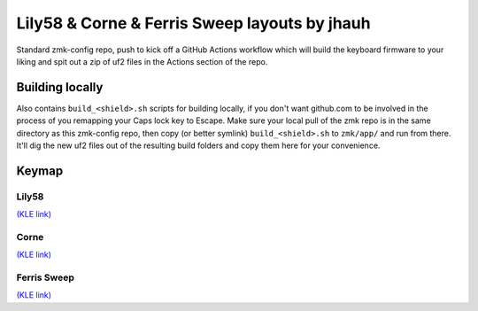 Lily58 & Corne & Ferris Sweep layouts by jhauh
==============================================

Standard zmk-config repo, push to kick off a GitHub Actions workflow
which will build the keyboard firmware to your liking and spit out
a zip of uf2 files in the Actions section of the repo.

Building locally
----------------

Also contains ``build_<shield>.sh`` scripts for building locally, if you
don't want github.com to be involved in the process of you remapping
your Caps lock key to Escape. Make sure your local pull of the zmk repo
is in the same directory as this zmk-config repo, then copy (or better
symlink) ``build_<shield>.sh`` to ``zmk/app/`` and run from there. It'll
dig the new uf2 files out of the resulting build folders and copy them
here for your convenience.

Keymap
------

Lily58
++++++

.. image:: ./lily58_layout.png

`(KLE link) <http://www.keyboard-layout-editor.com/#/gists/853b62b5eb7d15ec0cbc943373502cbf>`_

Corne
+++++

.. image:: ./corne_layout.png

`(KLE link) <http://www.keyboard-layout-editor.com/#/gists/be3668c5e614b14871b6f26c297686a5>`_

Ferris Sweep
++++++++++++

.. image:: ./ferris_layout.png

`(KLE link) <http://www.keyboard-layout-editor.com/#/gists/7b49b1dd16d8bb93704317a0d8d27787>`_

